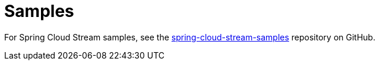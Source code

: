 [[samples]]
= Samples

For Spring Cloud Stream samples, see the https://github.com/spring-cloud/spring-cloud-stream-samples[spring-cloud-stream-samples] repository on GitHub.
